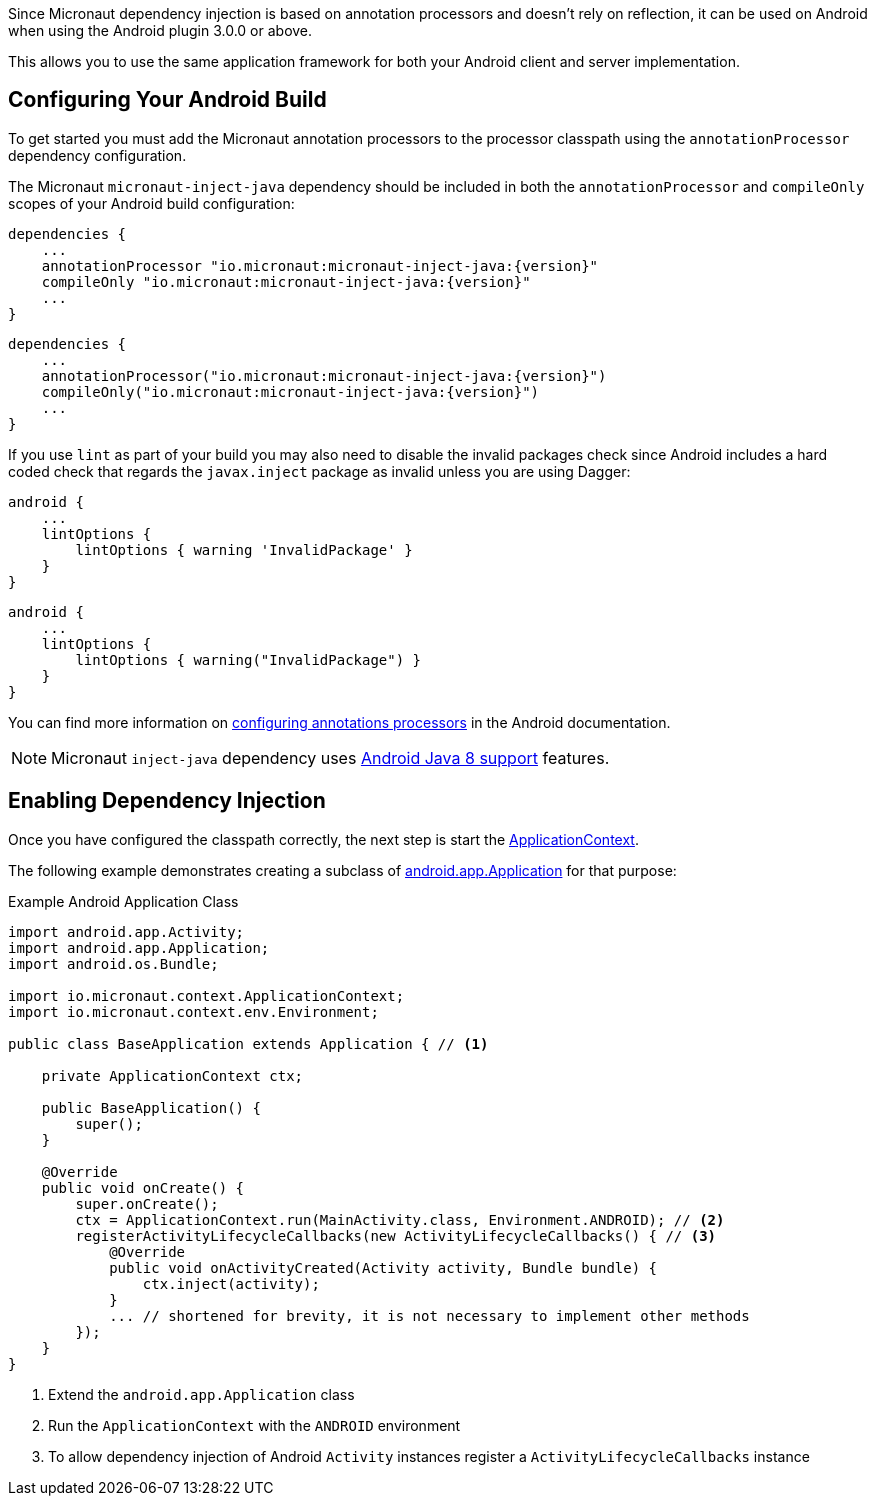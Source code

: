 Since Micronaut dependency injection is based on annotation processors and doesn't rely on reflection, it can be used on Android when using the Android plugin 3.0.0 or above.

This allows you to use the same application framework for both your Android client and server implementation.

== Configuring Your Android Build

To get started you must add the Micronaut annotation processors to the processor classpath using the `annotationProcessor` dependency configuration.

The Micronaut `micronaut-inject-java` dependency should be included in both the `annotationProcessor` and `compileOnly` scopes of your Android build configuration:

[source.multi-language-sample,groovy,Example Android build.gradle]
----
dependencies {
    ...
    annotationProcessor "io.micronaut:micronaut-inject-java:{version}"
    compileOnly "io.micronaut:micronaut-inject-java:{version}"
    ...
}
----


[source.multi-language-sample,kotlin,Example Android build.gradle]
----
dependencies {
    ...
    annotationProcessor("io.micronaut:micronaut-inject-java:{version}")
    compileOnly("io.micronaut:micronaut-inject-java:{version}")
    ...
}
----



If you use `lint` as part of your build you may also need to disable the invalid packages check since Android includes a hard coded check that regards the `javax.inject` package as invalid unless you are using Dagger:

[source.multi-language-sample,groovy,Configure lint within build.gradle]
----

android {
    ...
    lintOptions {
        lintOptions { warning 'InvalidPackage' }
    }
}
----


[source.multi-language-sample,kotlin,Configure lint within build.gradle]
----

android {
    ...
    lintOptions {
        lintOptions { warning("InvalidPackage") }
    }
}
----



You can find more information on https://developer.android.com/studio/build/gradle-plugin-3-0-0-migration.html#annotationProcessor_config[configuring annotations processors] in the Android documentation.

NOTE: Micronaut `inject-java` dependency uses https://developer.android.com/studio/write/java8-support.html[Android Java 8 support] features.

== Enabling Dependency Injection

Once you have configured the classpath correctly, the next step is start the link:{api}/io/micronaut/context/ApplicationContext.html[ApplicationContext].


The following example demonstrates creating a subclass of https://developer.android.com/reference/android/app/Application.html[android.app.Application] for that purpose:

.Example Android Application Class
[source, java]
----
import android.app.Activity;
import android.app.Application;
import android.os.Bundle;

import io.micronaut.context.ApplicationContext;
import io.micronaut.context.env.Environment;

public class BaseApplication extends Application { // <1>

    private ApplicationContext ctx;

    public BaseApplication() {
        super();
    }

    @Override
    public void onCreate() {
        super.onCreate();
        ctx = ApplicationContext.run(MainActivity.class, Environment.ANDROID); // <2>
        registerActivityLifecycleCallbacks(new ActivityLifecycleCallbacks() { // <3>
            @Override
            public void onActivityCreated(Activity activity, Bundle bundle) {
                ctx.inject(activity);
            }
            ... // shortened for brevity, it is not necessary to implement other methods
        });
    }
}

----

<1> Extend the `android.app.Application` class
<2> Run the `ApplicationContext` with the `ANDROID` environment
<3> To allow dependency injection of Android `Activity` instances register a `ActivityLifecycleCallbacks` instance

